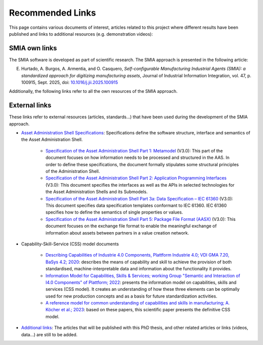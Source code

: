 Recommended Links
=================

.. _Recommended Links:

This page contains various documents of interest, articles related to this project where different results have been published and links to additional resources (e.g. demonstration videos):

SMIA own links
--------------

The SMIA software is developed as part of scientific research. The SMIA approach is presented in the following article:

E. Hurtado, A. Burgos, A. Armentia, and O. Casquero, *Self-configurable Manufacturing Industrial Agents (SMIA): a standardized approach for digitizing manufacturing assets*, Journal of Industrial Information Integration, vol. 47, p. 100915, Sept. 2025, doi: `10.1016/j.jii.2025.100915 <https://doi.org/10.1016/j.jii.2025.100915>`_

Additionally, the following links refer to all the own resources of the SMIA approach.

.. button-link:: https://github.com/ekhurtado/SMIA
            :color: primary
            :outline:

            :octicon:`package;1em` Official SMIA GitHub repository.

.. button-link:: https://pypi.org/project/smia/
            :color: primary
            :outline:

            :octicon:`mark-github;1em` Official SMIA PyPI project.

.. button-link:: https://hub.docker.com/r/ekhurtado/smia
            :color: primary
            :outline:

            :octicon:`container;1em` Official SMIA Docker Hub repository.

External links
--------------

These links refer to external resources (articles, standards...) that have been used during the development of the SMIA approach.

- `Asset Administration Shell Specifications <https://industrialdigitaltwin.org/en/content-hub/aasspecifications>`_: Specifications define the software structure, interface and semantics of the Asset Administration Shell.

    - `Specification of the Asset Administration Shell Part 1: Metamodel <https://industrialdigitaltwin.org/en/content-hub/aasspecifications/specification-of-the-asset-administration-shell-part-1-metamodel-idta-number-01001-3-0-1>`_ (V3.0): This part of the document focuses on how information needs to be processed and structured in the AAS. In order to define these specifications, the document formally stipulates some structural principles of the Administration Shell.
    - `Specification of the Asset Administration Shell Part 2: Application Programming Interfaces <https://industrialdigitaltwin.org/en/content-hub/aasspecifications/specification-of-the-asset-administration-shell-part-2-application-programming-interfaces-idta-number-01002-3-0-3>`_ (V3.0): This document specifies the interfaces as well as the APIs in selected technologies for the Asset Administration Shells and its Submodels.
    - `Specification of the Asset Administration Shell Part 3a: Data Specification – IEC 61360 <https://industrialdigitaltwin.org/en/content-hub/aasspecifications/specification-of-the-asset-administration-shell-part-3a-data-specification-iec-61360-idta-number-01003-a-3-0-2>`_ (V3.0): This document specifies data specification templates conformant to IEC 61360. IEC 61360 specifies how to define the semantics of single properties or values.
    - `Specification of the Asset Administration Shell Part 5: Package File Format (AASX) <https://industrialdigitaltwin.org/en/content-hub/aasspecifications/specification-of-the-asset-administration-shell-part-5-package-file-format-aasx-idta-number-01005-3-0-1>`_ (V3.0): This document focuses on the exchange file format to enable the meaningful exchange of information about assets between partners in a value creation network.

- Capability-Skill-Service (CSS) model documents

    - `Describing Capabilities of Industrie 4.0 Components, Plattform Industrie 4.0; VDI GMA 7.20, BaSys 4.2; 2020 <https://www.plattform-i40.de/IP/Redaktion/EN/Downloads/Publikation/Capabilities_Industrie40_Components.html>`_: describes the means of capability and skill to achieve the provision of both standardised, machine-interpretable data and information about the functionality it provides.
    - `Information Model for Capabilities, Skills & Services; working Group "Semantic and Interaction of I4.0 Components" of Plattform; 2022 <https://www.plattform-i40.de/IP/Redaktion/EN/Downloads/Publikation/CapabilitiesSkillsServices.html>`_: presents the information model on capabilities, skills and services (CSS model). It creates an understanding of how these three elements can be optimally used for new production concepts and as a basis for future standardization activities.
    - `A reference model for common understanding of capabilities and skills in manufacturing; A. Köcher et al.; 2023 <https://www.degruyter.com/document/doi/10.1515/auto-2022-0117/html?lang=en>`_: based on these papers, this scientific paper presents the definitive CSS model.

-  `Additional links <https://github.com/ekhurtado/SMIA>`__: The articles that will be published with this PhD thesis, and other related articles or links (videos, data...) are still to be added.

.. *: Test for link to glossary term :term:`AAS`